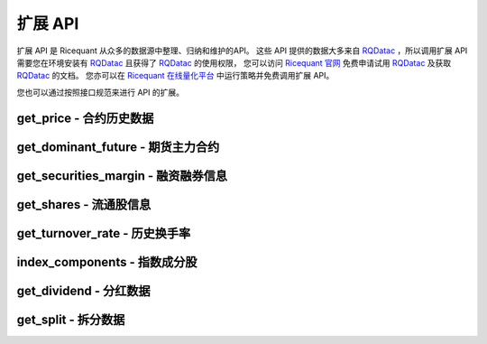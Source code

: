 .. _api-extend-api:

==================
扩展 API
==================

扩展 API 是 Ricequant 从众多的数据源中整理、归纳和维护的API。
这些 API 提供的数据大多来自 `RQDatac`_ ，所以调用扩展 API 需要您在环境安装有 `RQDatac`_ 且获得了 `RQDatac`_ 的使用权限，
您可以访问 `Ricequant 官网 <https://www.ricequant.com/welcome/rqdata>`_ 免费申请试用 `RQDatac`_ 及获取 `RQDatac`_ 的文档。
您亦可以在 `Ricequant 在线量化平台 <https://www.ricequant.com/welcome/quant>`_ 中运行策略并免费调用扩展 API。

您也可以通过按照接口规范来进行 API 的扩展。

.. _RQDatac: https://www.ricequant.com/welcome/rqdata

get_price - 合约历史数据
------------------------------------------------------

.. py:function:: get_price(order_book_id, start_date, end_date=None, frequency='1d', fields=None, adjust_type='pre', skip_suspended=False)

    获取指定合约或合约列表的历史行情（包含起止日期，日线或分钟线），不能在'handle_bar'函数中进行调用。

    注意，这一函数主要是为满足在研究平台编写策略习惯而引入。在编写策略中，使用history_bars进行数据获取会更方便。

    :param order_book_id: 合约代码，合约代码，可传入order_book_id, order_book_id list, symbol, symbol list
    :type order_book_id: `str` | list[`str`]

    :param start_date: 开始日期，用户必须指定
    :type start_date: `str` | `datetime.date` | `datetime.datetime` | `pandas.Timestamp`

    :param end_date: 结束日期，默认为策略当前日期前一天
    :type end_date: `str` | `datetime.date` | `datetime.datetime` | `pandas.Timestamp`

    :param str frequency: 历史数据的频率。 现在支持日/分钟级别的历史数据，默认为'1d'。使用者可自由选取不同频率，例如'5m'代表5分钟线

    :param str adjust_type: 权息修复方案。前复权 - pre，后复权 - post，不复权 - none，回测使用 - internal 需要注意，internal数据与回测所使用数据保持一致，仅就拆分事件对价格以及成交量进行了前复权处理，并未考虑分红派息对于股价的影响。所以在分红前后，价格会出现跳跃

    :param bool skip_suspended: 是否跳过停牌数据。默认为False，不跳过，用停牌前数据进行补齐。True则为跳过停牌期。注意，当设置为True时，函数order_book_id只支持单个合约传入

    :return: `pandas.Panel` | `pandas.DataFrame` | `pandas.Series`

        *   传入一个order_book_id，多个fields，函数会返回一个pandas DataFrame
        *   传入一个order_book_id，一个field，函数会返回pandas Series
        *   传入多个order_book_id，一个field，函数会返回一个pandas DataFrame
        *   传入多个order_book_id，函数会返回一个pandas Panel


        =========================   =========================   ==============================================================================
        参数                         类型                        说明
        =========================   =========================   ==============================================================================
        open                        float                       开盘价
        close                       float                       收盘价
        high                        float                       最高价
        low                         float                       最低价
        limit_up                    float                       涨停价
        limit_down                  float                       跌停价
        total_turnover              float                       总成交额
        volume                      float                       总成交量
        acc_net_value               float                       累计净值（仅限基金日线数据）
        unit_net_value              float                       单位净值（仅限基金日线数据）
        discount_rate               float                       折价率（仅限基金日线数据）
        settlement                  float                       结算价 （仅限期货日线数据）
        prev_settlement             float                       昨日结算价（仅限期货日线数据）
        open_interest               float                       累计持仓量（期货专用）
        basis_spread                float                       基差点数（股指期货专用，股指期货收盘价-标的指数收盘价）
        trading_date                pandas.TimeStamp             交易日期（仅限期货分钟线数据），对应期货夜盘的情况
        =========================   =========================   ==============================================================================

    :example:

    获取单一股票历史日线行情:

    ..  code-block:: python3
        :linenos:

        get_price('000001.XSHE', start_date='2015-04-01', end_date='2015-04-12')
        #[Out]
        #open    close    high    low    total_turnover    volume    limit_up    limit_down
        #2015-04-01    10.7300    10.8249    10.9470    10.5469    2.608977e+09    236637563.0    11.7542    9.6177
        #2015-04-02    10.9131    10.7164    10.9470    10.5943    2.222671e+09    202440588.0    11.9102    9.7397
        #2015-04-03    10.6486    10.7503    10.8114    10.5876    2.262844e+09    206631550.0    11.7881    9.6448
        #2015-04-07    10.9538    11.4015    11.5032    10.9538    4.898119e+09    426308008.0    11.8288    9.6787
        #2015-04-08    11.4829    12.1543    12.2628    11.2929    5.784459e+09    485517069.0    12.5409    10.2620
        #2015-04-09    12.1747    12.2086    12.9208    12.0255    5.794632e+09    456921108.0    13.3684    10.9403
        #2015-04-10    12.2086    13.4294    13.4294    12.1069    6.339649e+09    480990210.0    13.4294    10.9877
        #...

get_dominant_future - 期货主力合约
------------------------------------------------------

.. py:function:: get_dominant_future(underlying_symbol)

    获取某一期货品种策略当前日期的主力合约代码。 合约首次上市时，以当日收盘同品种持仓量最大者作为从第二个交易日开始的主力合约。当同品种其他合约持仓量在收盘后超过当前主力合约1.1倍时，从第二个交易日开始进行主力合约的切换。日内不会进行主力合约的切换。

    :param str underlying_symbol: 期货合约品种，例如沪深300股指期货为'IF'

    :example:

    获取某一天的主力合约代码（策略当前日期是20160801）:

    ..  code-block:: python3
        :linenos:

        get_dominant_future('IF')
        #[Out]
        #'IF1608'

get_securities_margin - 融资融券信息
------------------------------------------------------

.. py:function:: get_securities_margin(order_book_id, count=1, fields=None)

    获取融资融券信息。包括 `深证融资融券数据 <http://www.szse.cn/main/disclosure/rzrqxx/rzrqjy/>`_ 以及 `上证融资融券数据 <http://www.sse.com.cn/market/othersdata/margin/detail/>`_ 情况。既包括个股数据，也包括市场整体数据。需要注意，融资融券的开始日期为2010年3月31日。

    :param order_book_id: 可输入order_book_id, order_book_id list, symbol, symbol list。另外，输入'XSHG'或'sh'代表整个上证整体情况；'XSHE'或'sz'代表深证整体情况
    :type order_book_id: `str` | list[`str`]

    :param int count: 回溯获取的数据个数。默认为当前能够获取到的最近的数据

    :param str fields: 默认为所有字段。见下方列表

    =========================   ===================================================
    fields                      字段名
    =========================   ===================================================
    margin_balance              融资余额
    buy_on_margin_value         融资买入额
    margin_repayment            融资偿还额
    short_balance               融券余额
    short_balance_quantity      融券余量
    short_sell_value            融券卖出额
    short_sell_quantity         融券卖出量
    short_repayment_quantity    融券偿还量
    total_balance               融资融券余额
    =========================   ===================================================

    :return:

        *   多个order_book_id，单个field的时候返回DataFrame，index为date，column为order_book_id
        *   单个order_book_id，多个fields的时候返回DataFrame，index为date，column为fields
        *   单个order_book_id，单个field返回Series
        *   多个order_book_id，多个fields的时候返回DataPanel Items axis为fields Major_axis axis为时间戳 Minor_axis axis为order_book_id

    :example:

    *   获取沪深两个市场一段时间内的融资余额:

    ..  code-block:: python3
        :linenos:

        logger.info(get_securities_margin('510050.XSHG', count=5))
        #[Out]
        #margin_balance    buy_on_margin_value    short_sell_quantity    margin_repayment    short_balance_quantity    short_repayment_quantity    short_balance    total_balance
        #2016-08-01    7.811396e+09    50012306.0    3597600.0    41652042.0    15020600.0    1645576.0    NaN    NaN
        #2016-08-02    7.826381e+09    34518238.0    2375700.0    19532586.0    14154000.0    3242300.0    NaN    NaN
        #2016-08-03    7.733306e+09    17967333.0    4719700.0    111043009.0    16235600.0    2638100.0    NaN    NaN
        #2016-08-04    7.741497e+09    30259359.0    6488600.0    22068637.0    17499000.0    5225200.0    NaN    NaN
        #2016-08-05    7.726343e+09    25270756.0    2865863.0    40423859.0    14252363.0    6112500.0    NaN    NaN

    *   获取沪深两个市场一段时间内的融资余额:

    ..  code-block:: python3
        :linenos:

        logger.info(get_securities_margin(['XSHE', 'XSHG'], count=5, fields='margin_balance'))
        #[Out]
        #        XSHE        XSHG
        #2016-08-01    3.837627e+11    4.763557e+11
        #2016-08-02    3.828923e+11    4.763931e+11
        #2016-08-03    3.823545e+11    4.769321e+11
        #2016-08-04    3.833260e+11    4.776380e+11
        #2016-08-05    3.812751e+11    4.766928e+11

    *   获取上证个股以及整个上证市场融资融券情况:

    ..  code-block:: python3
        :linenos:

        logger.info(get_securities_margin(['XSHG', '601988.XSHG', '510050.XSHG'], count=5))
        #[Out]
        #<class 'pandas.core.panel.Panel'>
        #Dimensions: 8 (items) x 5 (major_axis) x 3 (minor_axis)
        #Items axis: margin_balance to total_balance
        #Major_axis axis: 2016-08-01 00:00:00 to 2016-08-05 00:00:00
        #Minor_axis axis: XSHG to 510050.XSHG

    *   获取50ETF融资偿还额情况

    ..  code-block:: python3
        :linenos:

        logger.info(get_securities_margin('510050.XSHG', count=5, fields='margin_repayment'))
        #[Out]
        #2016-08-01     41652042.0
        #2016-08-02     19532586.0
        #2016-08-03    111043009.0
        #2016-08-04     22068637.0
        #2016-08-05     40423859.0
        #Name: margin_repayment, dtype: float64

get_shares - 流通股信息
------------------------------------------------------

.. py:function:: get_shares(order_book_id, count=1, fields=None)

    :param str order_book_id: 可输入order_book_id或symbol

    :param int count: 回溯获取的数据个数。默认为当前能够获取到的最近的数据

    :param str fields: 默认为所有字段。见下方列表

    =========================   ===================================================
    fields                      字段名
    =========================   ===================================================
    total                       总股本
    circulation_a               流通A股
    management_circulation      已流通高管持股
    non_circulation_a           非流通A股合计
    total_a                     A股总股本
    =========================   ===================================================

    :return: `pandas.DateFrame` 查询时间段内某个股票的流通情况。 当fields指定为单一字段的情况时返回 `pandas.Series`

    :example:

    获取平安银行总股本数据:

    ..  code-block:: python3
        :linenos:

        logger.info(get_shares('000001.XSHE', count=5, fields='total'))
        #[Out]
        #2016-08-01    1.717041e+10
        #2016-08-02    1.717041e+10
        #2016-08-03    1.717041e+10
        #2016-08-04    1.717041e+10
        #2016-08-05    1.717041e+10
        #Name: total, dtype: float64

get_turnover_rate - 历史换手率
------------------------------------------------------

.. py:function:: get_turnover_rate(order_book_id, count=1, fields=None)

    :param order_book_id: 可输入order_book_id, order_book_id list, symbol, symbol list
    :type order_book_id: `str` | list[`str`]

    :param int count: 回溯获取的数据个数。默认为当前能够获取到的最近的数据

    :param str fields: 默认为所有字段。见下方列表

    =========================   ===================================================
    fields                      字段名
    =========================   ===================================================
    today                       当天换手率
    week                        过去一周平均换手率
    month                       过去一个月平均换手率
    three_month                 过去三个月平均换手率
    six_month                   过去六个月平均换手率
    year                        过去一年平均换手率
    current_year                当年平均换手率
    total                       上市以来平均换手率
    =========================   ===================================================

    :return:

        *   如果只传入一个order_book_id，多个fields，返回 `pandas.DataFrame`
        *   如果传入order_book_id list，并指定单个field，函数会返回一个 `pandas.DataFrame`
        *   如果传入order_book_id list，并指定多个fields，函数会返回一个 `pandas.Panel`

    :example:

    获取平安银行历史换手率情况:

   ..  code-block:: python3
        :linenos:

        logger.info(get_turnover_rate('000001.XSHE', count=5))
        #[Out]
        #           today    week   month  three_month  six_month    year  \
        #2016-08-01  0.5190  0.4478  0.3213       0.2877     0.3442  0.5027
        #2016-08-02  0.3070  0.4134  0.3112       0.2843     0.3427  0.5019
        #2016-08-03  0.2902  0.3460  0.3102       0.2823     0.3432  0.4982
        #2016-08-04  0.9189  0.4938  0.3331       0.2914     0.3482  0.4992
        #2016-08-05  0.4962  0.5031  0.3426       0.2960     0.3504  0.4994

        #          current_year   total
        #2016-08-01        0.3585  1.1341
        #2016-08-02        0.3570  1.1341
        #2016-08-03        0.3565  1.1339
        #2016-08-04        0.3604  1.1339
        #2016-08-05        0.3613  1.1338

index_components - 指数成分股
------------------------------------------------------

.. py:function:: index_components(order_book_id, date=None)

    获取某一指数的股票构成列表，也支持指数的历史构成查询。

    :param str order_book_id: 指数代码，可传入order_book_id

    :param date: 查询日期，默认为策略当前日期。如指定，则应保证该日期不晚于策略当前日期
    :type date: `str` | `date` | `datetime` | `pandas.Timestamp`

    :return: list[`order_book_id`] 构成该指数股票

    :example:

    得到上证指数在策略当前日期的构成股票的列表:

    ..  code-block:: python3
        :linenos:

        index_components('000001.XSHG')
        #[Out]['600000.XSHG', '600004.XSHG', ...]

get_dividend - 分红数据
------------------------------------------------------

.. py:function:: get_dividend(order_book_id, start_date)

    获取某只股票到策略当前日期前一天的分红情况（包含起止日期，并且进行了 `前复权处理 <https://www.ricequant.com/api/python/chn#datasources-preprocessing>`_ ）。

    :param str order_book_id: 可输入order_book_id或symbol

    :param date: 查询日期，默认为策略当前日期。如指定，则应保证该日期不晚于策略当前日期
    :type date: `str` | `date` | `datetime` | `pandas.Timestamp`

    :return: `numpy.ndarray` - 查询时间段内某个股票的分红数据

        *   declaration_announcement_date: 分红宣布日，上市公司一般会提前一段时间公布未来的分红派息事件
        *   book_closure_date: 股权登记日
        *   dividend_cash_before_tax: 税前分红
        *   ex_dividend_date: 除权除息日，该天股票的价格会因为分红而进行调整
        *   payable_date: 分红到帐日，这一天最终分红的现金会到账
        *   round_lot: 分红最小单位，例如：10代表每10股派发dividend_cash_before_tax单位的税前现金

    :example:

    获取平安银行2013-01-04 到策略当前日期前一天的分红数据:

    ..  code-block:: python3
        :linenos:

        get_dividend('000001.XSHE', start_date='20130104')
        #[Out]
        #array([(20130614, 20130619, 20130620, 20130620,  1.7 , 10),
        #       (20140606, 20140611, 20140612, 20140612,  1.6 , 10),
        #       (20150407, 20150410, 20150413, 20150413,  1.74, 10),
        #       (20160608, 20160615, 20160616, 20160616,  1.53, 10)],
        #      dtype=[('announcement_date', '<u4'), ('book_closure_date', '<u4'), ('ex_dividend_date', '<u4'), ('payable_date', '<u4'), ('dividend_cash_before_tax', '<f8'), ('round_lot', '<u4')])


get_split - 拆分数据
------------------------------------------------------

.. py:function:: get_split(order_book_id,  start_date)

    获取某只股票到策略当前日期前一天的拆分情况（包含起止日期）。

    :param str order_book_id: 证券代码，证券的独特的标识符，例如：'000001.XSHE'

    :param start_date: 开始日期，用户必须指定，需要早于策略当前日期
    :type start_date: `str` | `date` | `datetime` | `pandas.Timestamp`

    :return: `pandas.DataFrame` - 查询时间段内的某个股票的拆分数据

        *   ex_dividend_date: 除权除息日，该天股票的价格会因为拆分而进行调整
        *   book_closure_date: 股权登记日
        *   split_coefficient_from: 拆分因子（拆分前）
        *   split_coefficient_to: 拆分因子（拆分后）

        例如：每10股转增2股，则split_coefficient_from = 10, split_coefficient_to = 12.

    :example:

    ..  code-block:: python3
        :linenos:

        get_split('000001.XSHE', start_date='2010-01-04')
        #[Out]
        #                 book_closure_date payable_date  split_coefficient_from  \
        #ex_dividend_date
        #2013-06-20              2013-06-19   2013-06-20                      10
        #                  split_coefficient_to
        #ex_dividend_date
        #2013-06-20                        16.0


